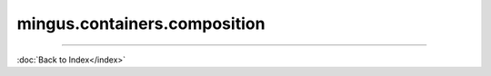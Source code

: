 .. module:: mingus.containers.composition

=============================
mingus.containers.composition
=============================


.. class:: Composition


   .. method:: __add__(self, value)

      Enable the '+' operator for Compositions.
      
      Notes, note strings, NoteContainers, Bars and Tracks are accepted.


   .. method:: __getitem__(self, index)

      Enable the '[]' notation.


   .. method:: __init__(self)


   .. method:: __len__(self)

      Enable the len() function.


   .. method:: __repr__(self)

      Return a string representing the class.


   .. method:: __setitem__(self, index, value)

      Enable the '[] =' notation.


   .. method:: add_note(self, note)

      Add a note to the selected tracks.
      
      Everything container.Track supports in __add__ is accepted.


   .. method:: add_track(self, track)

      Add a track to the composition.
      
      Raise an UnexpectedObjectError if the argument is not a
      mingus.containers.Track object.


   .. attribute:: author

      Attribute of type: str
      ``''``

   .. attribute:: description

      Attribute of type: str
      ``''``

   .. attribute:: email

      Attribute of type: str
      ``''``

   .. method:: empty(self)

      Remove all the tracks from this class.


   .. method:: reset(self)

      Reset the information in this class.
      
      Remove the track and composer information.


   .. attribute:: selected_tracks

      Attribute of type: list
      ``[]``

   .. method:: set_author(self, author=, email=)

      Set the title and author of the piece.


   .. method:: set_title(self, title=Untitled, subtitle=)

      Set the title and subtitle of the piece.


   .. attribute:: subtitle

      Attribute of type: str
      ``''``

   .. attribute:: title

      Attribute of type: str
      ``'Untitled'``

   .. attribute:: tracks

      Attribute of type: list
      ``[]``
----



:doc:`Back to Index</index>`
